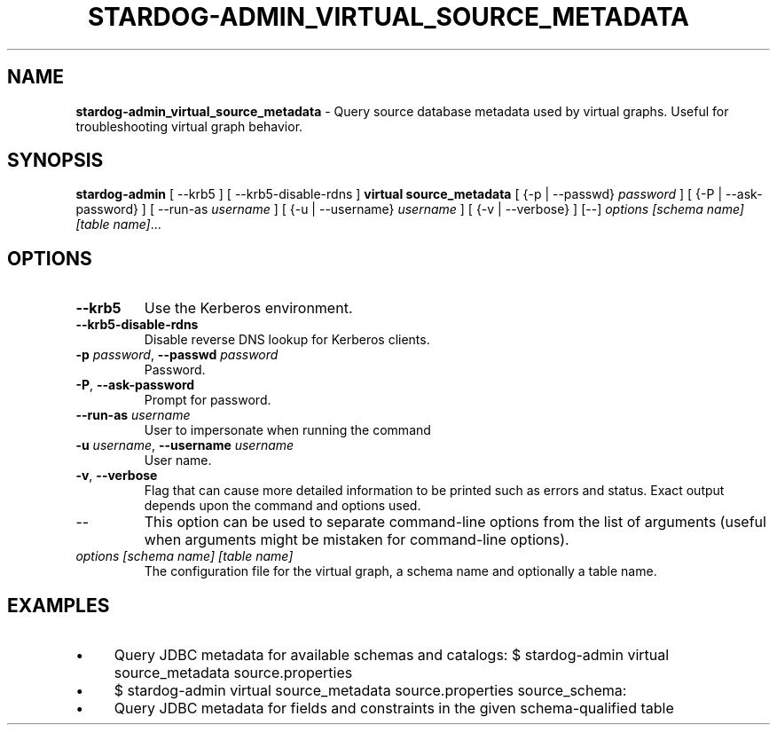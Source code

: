 .\" generated with Ronn/v0.7.3
.\" http://github.com/rtomayko/ronn/tree/0.7.3
.
.TH "STARDOG\-ADMIN_VIRTUAL_SOURCE_METADATA" "8" "June 2021" "Stardog Union" "stardog-admin"
.
.SH "NAME"
\fBstardog\-admin_virtual_source_metadata\fR \- Query source database metadata used by virtual graphs\. Useful for troubleshooting virtual graph behavior\.
.
.SH "SYNOPSIS"
\fBstardog\-admin\fR [ \-\-krb5 ] [ \-\-krb5\-disable\-rdns ] \fBvirtual\fR \fBsource_metadata\fR [ {\-p | \-\-passwd} \fIpassword\fR ] [ {\-P | \-\-ask\-password} ] [ \-\-run\-as \fIusername\fR ] [ {\-u | \-\-username} \fIusername\fR ] [ {\-v | \-\-verbose} ] [\-\-] \fIoptions\fR \fI[schema name]\fR \fI[table name]\fR\.\.\.
.
.SH "OPTIONS"
.
.TP
\fB\-\-krb5\fR
Use the Kerberos environment\.
.
.TP
\fB\-\-krb5\-disable\-rdns\fR
Disable reverse DNS lookup for Kerberos clients\.
.
.TP
\fB\-p\fR \fIpassword\fR, \fB\-\-passwd\fR \fIpassword\fR
Password\.
.
.TP
\fB\-P\fR, \fB\-\-ask\-password\fR
Prompt for password\.
.
.TP
\fB\-\-run\-as\fR \fIusername\fR
User to impersonate when running the command
.
.TP
\fB\-u\fR \fIusername\fR, \fB\-\-username\fR \fIusername\fR
User name\.
.
.TP
\fB\-v\fR, \fB\-\-verbose\fR
Flag that can cause more detailed information to be printed such as errors and status\. Exact output depends upon the command and options used\.
.
.TP
\-\-
This option can be used to separate command\-line options from the list of arguments (useful when arguments might be mistaken for command\-line options)\.
.
.TP
\fIoptions\fR \fI[schema name]\fR \fI[table name]\fR
The configuration file for the virtual graph, a schema name and optionally a table name\.
.
.SH "EXAMPLES"
.
.IP "\(bu" 4
Query JDBC metadata for available schemas and catalogs: $ stardog\-admin virtual source_metadata source\.properties
.
.IP "\(bu" 4
$ stardog\-admin virtual source_metadata source\.properties source_schema:
.
.IP "\(bu" 4
Query JDBC metadata for fields and constraints in the given schema\-qualified table
.
.IP "" 0

